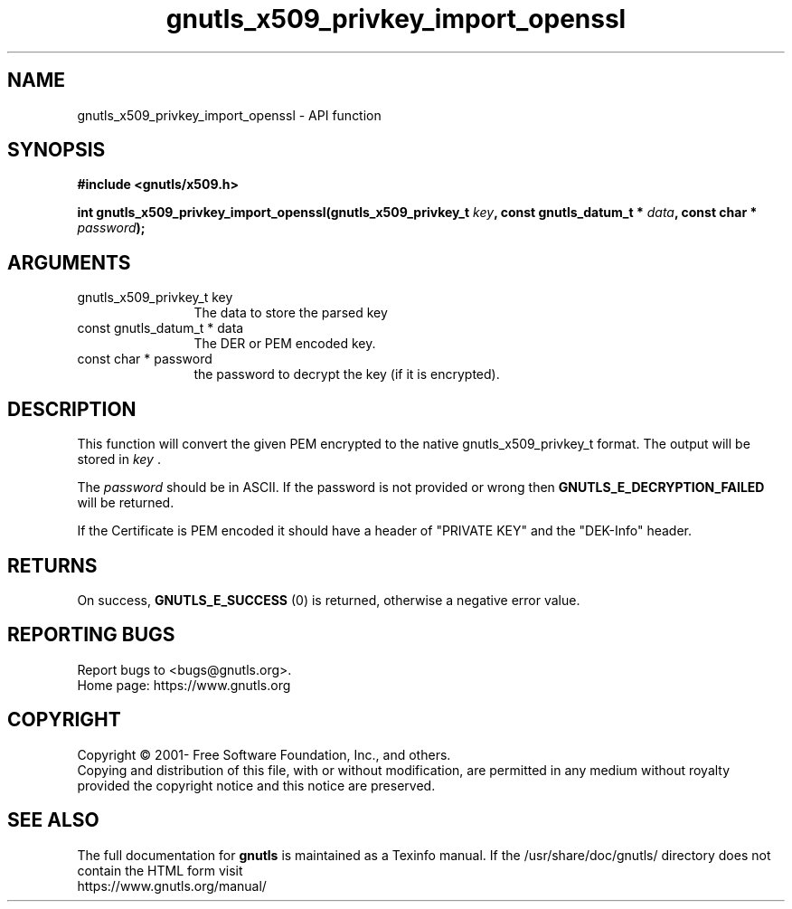 .\" DO NOT MODIFY THIS FILE!  It was generated by gdoc.
.TH "gnutls_x509_privkey_import_openssl" 3 "3.7.4" "gnutls" "gnutls"
.SH NAME
gnutls_x509_privkey_import_openssl \- API function
.SH SYNOPSIS
.B #include <gnutls/x509.h>
.sp
.BI "int gnutls_x509_privkey_import_openssl(gnutls_x509_privkey_t " key ", const gnutls_datum_t * " data ", const char * " password ");"
.SH ARGUMENTS
.IP "gnutls_x509_privkey_t key" 12
The data to store the parsed key
.IP "const gnutls_datum_t * data" 12
The DER or PEM encoded key.
.IP "const char * password" 12
the password to decrypt the key (if it is encrypted).
.SH "DESCRIPTION"
This function will convert the given PEM encrypted to 
the native gnutls_x509_privkey_t format. The
output will be stored in  \fIkey\fP .  

The  \fIpassword\fP should be in ASCII. If the password is not provided
or wrong then \fBGNUTLS_E_DECRYPTION_FAILED\fP will be returned.

If the Certificate is PEM encoded it should have a header of
"PRIVATE KEY" and the "DEK\-Info" header. 
.SH "RETURNS"
On success, \fBGNUTLS_E_SUCCESS\fP (0) is returned, otherwise a
negative error value.
.SH "REPORTING BUGS"
Report bugs to <bugs@gnutls.org>.
.br
Home page: https://www.gnutls.org

.SH COPYRIGHT
Copyright \(co 2001- Free Software Foundation, Inc., and others.
.br
Copying and distribution of this file, with or without modification,
are permitted in any medium without royalty provided the copyright
notice and this notice are preserved.
.SH "SEE ALSO"
The full documentation for
.B gnutls
is maintained as a Texinfo manual.
If the /usr/share/doc/gnutls/
directory does not contain the HTML form visit
.B
.IP https://www.gnutls.org/manual/
.PP
